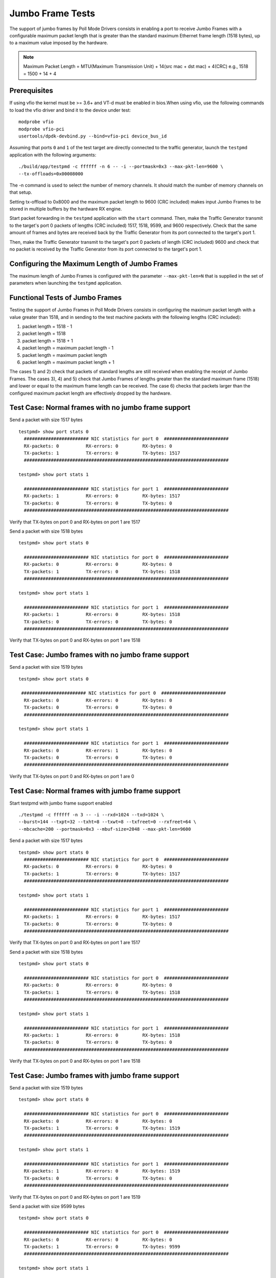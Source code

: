 .. Copyright (c) <2010-2017>, Intel Corporation
   All rights reserved.

   Redistribution and use in source and binary forms, with or without
   modification, are permitted provided that the following conditions
   are met:

   - Redistributions of source code must retain the above copyright
     notice, this list of conditions and the following disclaimer.

   - Redistributions in binary form must reproduce the above copyright
     notice, this list of conditions and the following disclaimer in
     the documentation and/or other materials provided with the
     distribution.

   - Neither the name of Intel Corporation nor the names of its
     contributors may be used to endorse or promote products derived
     from this software without specific prior written permission.

   THIS SOFTWARE IS PROVIDED BY THE COPYRIGHT HOLDERS AND CONTRIBUTORS
   "AS IS" AND ANY EXPRESS OR IMPLIED WARRANTIES, INCLUDING, BUT NOT
   LIMITED TO, THE IMPLIED WARRANTIES OF MERCHANTABILITY AND FITNESS
   FOR A PARTICULAR PURPOSE ARE DISCLAIMED. IN NO EVENT SHALL THE
   COPYRIGHT OWNER OR CONTRIBUTORS BE LIABLE FOR ANY DIRECT, INDIRECT,
   INCIDENTAL, SPECIAL, EXEMPLARY, OR CONSEQUENTIAL DAMAGES
   (INCLUDING, BUT NOT LIMITED TO, PROCUREMENT OF SUBSTITUTE GOODS OR
   SERVICES; LOSS OF USE, DATA, OR PROFITS; OR BUSINESS INTERRUPTION)
   HOWEVER CAUSED AND ON ANY THEORY OF LIABILITY, WHETHER IN CONTRACT,
   STRICT LIABILITY, OR TORT (INCLUDING NEGLIGENCE OR OTHERWISE)
   ARISING IN ANY WAY OUT OF THE USE OF THIS SOFTWARE, EVEN IF ADVISED
   OF THE POSSIBILITY OF SUCH DAMAGE.

=================
Jumbo Frame Tests
=================

The support of jumbo frames by Poll Mode Drivers consists in enabling a port
to receive Jumbo Frames with a configurable maximum packet length that is
greater than the standard maximum Ethernet frame length (1518 bytes), up to
a maximum value imposed by the hardware.

.. note::

   Maximum Packet Length = MTU(Maximum Transmission Unit) + 14(src mac + dst mac) + 4(CRC)
   e.g., 1518 = 1500 + 14 + 4

Prerequisites
=============

If using vfio the kernel must be >= 3.6+ and VT-d must be enabled in bios.When
using vfio, use the following commands to load the vfio driver and bind it
to the device under test::

   modprobe vfio
   modprobe vfio-pci
   usertools/dpdk-devbind.py --bind=vfio-pci device_bus_id

Assuming that ports ``0`` and ``1`` of the test target are directly connected
to the traffic generator, launch the ``testpmd`` application with the following
arguments::

  ./build/app/testpmd -c ffffff -n 6 -- -i --portmask=0x3 --max-pkt-len=9600 \
  --tx-offloads=0x00008000

The -n command is used to select the number of memory channels. It should match the number of memory channels on that setup.

Setting tx-offload to 0x8000 and the maximum packet length
to 9600 (CRC included) makes input Jumbo Frames to be stored in multiple
buffers by the hardware RX engine.

Start packet forwarding in the ``testpmd`` application with the ``start``
command. Then, make the Traffic Generator transmit to the target's port 0
packets of lengths (CRC included) 1517, 1518, 9599, and 9600 respectively.
Check that the same amount of frames and bytes are received back by the
Traffic Generator from its port connected to the target's port 1.

Then, make the Traffic Generator transmit to the target's port 0 packets of
length (CRC included) 9600 and check that no packet is received by the
Traffic Generator from its port connected to the target's port 1.

Configuring the Maximum Length of Jumbo Frames
==============================================

The maximum length of Jumbo Frames is configured with the parameter
``--max-pkt-len=N`` that is supplied in the set of parameters when launching
the ``testpmd`` application.

Functional Tests of Jumbo Frames
================================

Testing the support of Jumbo Frames in Poll Mode Drivers consists in
configuring the maximum packet length with a value greater than 1518, and in
sending to the test machine packets with the following lengths (CRC included):

#. packet length = 1518 - 1

#. packet length = 1518

#. packet length = 1518 + 1

#. packet length = maximum packet length - 1

#. packet length = maximum packet length

#. packet length = maximum packet length + 1

The cases 1) and 2) check that packets of standard lengths are still received
when enabling the receipt of Jumbo Frames.
The cases 3), 4) and 5) check that Jumbo Frames of lengths greater than the
standard maximum frame (1518) and lower or equal to the maximum frame length
can be received.
The case 6) checks that packets larger than the configured maximum packet length
are effectively dropped by the hardware.

Test Case: Normal frames with no jumbo frame support
====================================================

Send a packet with size 1517 bytes ::

  testpmd> show port stats 0
    ######################## NIC statistics for port 0  ########################
    RX-packets: 0          RX-errors: 0         RX-bytes: 0
    TX-packets: 1          TX-errors: 0         TX-bytes: 1517
    ############################################################################

  testpmd> show port stats 1

    ######################## NIC statistics for port 1  ########################
    RX-packets: 1          RX-errors: 0         RX-bytes: 1517
    TX-packets: 0          TX-errors: 0         TX-bytes: 0
    ############################################################################

Verify that TX-bytes on port 0 and RX-bytes on port 1 are 1517


Send a packet with size 1518 bytes ::

  testpmd> show port stats 0

    ######################## NIC statistics for port 0  ########################
    RX-packets: 0          RX-errors: 0         RX-bytes: 0
    TX-packets: 1          TX-errors: 0         TX-bytes: 1518
    ############################################################################

  testpmd> show port stats 1

    ######################## NIC statistics for port 1  ########################
    RX-packets: 1          RX-errors: 0         RX-bytes: 1518
    TX-packets: 0          TX-errors: 0         TX-bytes: 0
    ############################################################################

Verify that TX-bytes on port 0 and RX-bytes on port 1 are 1518


Test Case: Jumbo frames with no jumbo frame support
===================================================

Send a packet with size 1519 bytes ::

  testpmd> show port stats 0

   ######################## NIC statistics for port 0  ########################
    RX-packets: 0          RX-errors: 0         RX-bytes: 0
    TX-packets: 0          TX-errors: 0         TX-bytes: 0
    ############################################################################

  testpmd> show port stats 1

    ######################## NIC statistics for port 1  ########################
    RX-packets: 0          RX-errors: 1         RX-bytes: 0
    TX-packets: 0          TX-errors: 0         TX-bytes: 0
    ############################################################################

Verify that TX-bytes on port 0 and RX-bytes on port 1 are 0


Test Case: Normal frames with jumbo frame support
=================================================

Start testpmd with jumbo frame support enabled ::

  ./testpmd -c ffffff -n 3 -- -i --rxd=1024 --txd=1024 \
  --burst=144 --txpt=32 --txht=8 --txwt=8 --txfreet=0 --rxfreet=64 \
  --mbcache=200 --portmask=0x3 --mbuf-size=2048 --max-pkt-len=9600


Send a packet with size 1517 bytes ::

  testpmd> show port stats 0
    ######################## NIC statistics for port 0  ########################
    RX-packets: 0          RX-errors: 0         RX-bytes: 0
    TX-packets: 1          TX-errors: 0         TX-bytes: 1517
    ############################################################################

  testpmd> show port stats 1

    ######################## NIC statistics for port 1  ########################
    RX-packets: 1          RX-errors: 0         RX-bytes: 1517
    TX-packets: 0          TX-errors: 0         TX-bytes: 0
    ############################################################################

Verify that TX-bytes on port 0 and RX-bytes on port 1 are 1517


Send a packet with size 1518 bytes ::

  testpmd> show port stats 0

    ######################## NIC statistics for port 0  ########################
    RX-packets: 0          RX-errors: 0         RX-bytes: 0
    TX-packets: 1          TX-errors: 0         TX-bytes: 1518
    ############################################################################

  testpmd> show port stats 1

    ######################## NIC statistics for port 1  ########################
    RX-packets: 1          RX-errors: 0         RX-bytes: 1518
    TX-packets: 0          TX-errors: 0         TX-bytes: 0
    ############################################################################

Verify that TX-bytes on port 0 and RX-bytes on port 1 are 1518



Test Case: Jumbo frames with jumbo frame support
================================================

Send a packet with size 1519 bytes ::

  testpmd> show port stats 0

    ######################## NIC statistics for port 0  ########################
    RX-packets: 0          RX-errors: 0         RX-bytes: 0
    TX-packets: 1          TX-errors: 0         TX-bytes: 1519
    ############################################################################

  testpmd> show port stats 1

    ######################## NIC statistics for port 1  ########################
    RX-packets: 1          RX-errors: 0         RX-bytes: 1519
    TX-packets: 0          TX-errors: 0         TX-bytes: 0
    ############################################################################

Verify that TX-bytes on port 0 and RX-bytes on port 1 are 1519


Send a packet with size 9599 bytes ::

  testpmd> show port stats 0

    ######################## NIC statistics for port 0  ########################
    RX-packets: 0          RX-errors: 0         RX-bytes: 0
    TX-packets: 1          TX-errors: 0         TX-bytes: 9599
    ############################################################################

  testpmd> show port stats 1

    ######################## NIC statistics for port 1  ########################
    RX-packets: 1          RX-errors: 0         RX-bytes: 9599
    TX-packets: 0          TX-errors: 0         TX-bytes: 0
    ############################################################################

Verify that TX-bytes on port 0 and RX-bytes on port 1 are 9599.

Send a packet with size 9600 bytes ::

  testpmd> show port stats 0

    ######################## NIC statistics for port 0  ########################
    RX-packets: 0          RX-errors: 0         RX-bytes: 0
    TX-packets: 1          TX-errors: 0         TX-bytes: 9600
    ############################################################################

  testpmd> show port stats 1

    ######################## NIC statistics for port 1  ########################
    RX-packets: 1          RX-errors: 0         RX-bytes: 9600
    TX-packets: 0          TX-errors: 0         TX-bytes: 0
    ############################################################################

Verify that TX-bytes on port 0 and RX-bytes on port 1 are 9600.


Test Case: Frames bigger than jumbo frames, with jumbo frame support
====================================================================

Send a packet with size 9601 bytes ::

  testpmd> show port stats 0

    ######################## NIC statistics for port 0  ########################
    RX-packets: 0          RX-errors: 0         RX-bytes: 0
    TX-packets: 0          TX-errors: 0         TX-bytes: 0
    ############################################################################

  testpmd> show port stats 1

    ######################## NIC statistics for port 1  ########################
    RX-packets: 0          RX-errors: 1         RX-bytes: 0
    TX-packets: 0          TX-errors: 0         TX-bytes: 0
    ############################################################################

Verify that TX-bytes on port 0 and RX-bytes on port 1 are 0.
